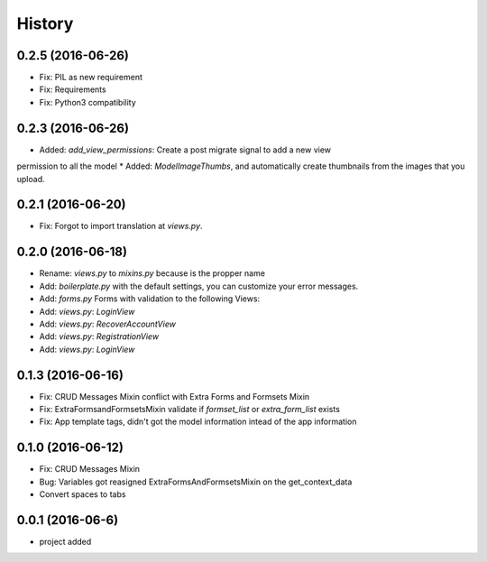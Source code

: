 .. :changelog:

History
-------
0.2.5 (2016-06-26)
++++++++++++++++++
* Fix: PIL as new requirement
* Fix: Requirements
* Fix: Python3 compatibility

0.2.3 (2016-06-26)
++++++++++++++++++
* Added: `add_view_permissions`: Create a post migrate signal to add a new view
permission to all the model
* Added: `ModelImageThumbs`, and automatically create thumbnails from the images that you upload.

0.2.1 (2016-06-20)
++++++++++++++++++
* Fix: Forgot to import translation at `views.py`.

0.2.0 (2016-06-18)
++++++++++++++++++
* Rename: `views.py` to `mixins.py` because is the propper name
* Add: `boilerplate.py` with the default settings, you can customize your error messages. 
* Add: `forms.py` Forms with validation to the following Views:
* Add: `views.py`: `LoginView`
* Add: `views.py`: `RecoverAccountView`
* Add: `views.py`: `RegistrationView`
* Add: `views.py`: `LoginView`

0.1.3 (2016-06-16)
++++++++++++++++++
* Fix: CRUD Messages Mixin conflict with Extra Forms and Formsets Mixin
* Fix: ExtraFormsandFormsetsMixin validate if `formset_list` or `extra_form_list` exists
* Fix: App template tags, didn't got the model information intead of the app information


0.1.0 (2016-06-12)
++++++++++++++++++
* Fix: CRUD Messages Mixin
* Bug: Variables got reasigned ExtraFormsAndFormsetsMixin on the get_context_data
* Convert spaces to tabs

0.0.1 (2016-06-6)
++++++++++++++++++
* project added